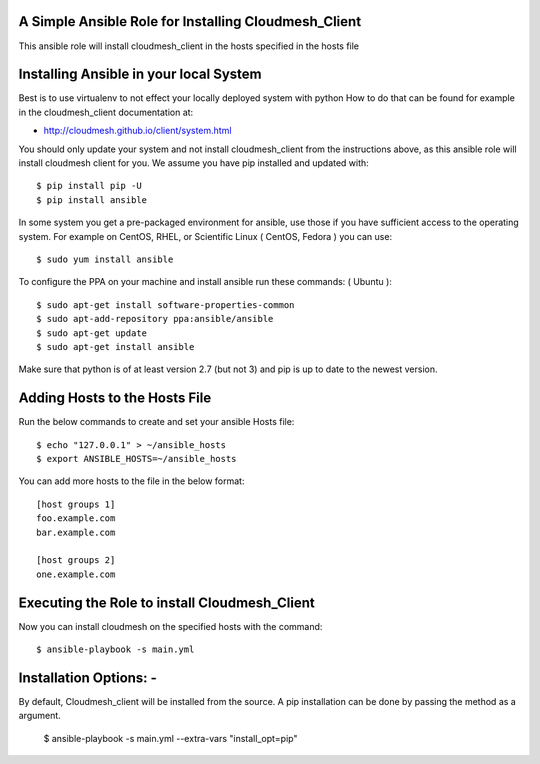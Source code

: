 ======================================================
A Simple Ansible Role for Installing Cloudmesh_Client
======================================================

This ansible role will install cloudmesh_client in the hosts specified in the hosts file

======================================================
Installing Ansible in your local System
======================================================

Best is to use virtualenv to not effect your locally deployed system with python
How to do that can be found for example in the cloudmesh_client documentation at:

* http://cloudmesh.github.io/client/system.html

You should only update your system and not install cloudmesh_client from the instructions above, as this ansible role will install cloudmesh client for you. We assume you have pip installed and updated with::

  $ pip install pip -U
  $ pip install ansible

In some system you get a pre-packaged environment for ansible, use those if you have sufficient access to the operating system. For example on CentOS, RHEL, or Scientific Linux ( CentOS, Fedora ) you can use::

  $ sudo yum install ansible

To configure the PPA on your machine and install ansible run these commands: ( Ubuntu )::

  $ sudo apt-get install software-properties-common
  $ sudo apt-add-repository ppa:ansible/ansible
  $ sudo apt-get update
  $ sudo apt-get install ansible

Make sure that python is of at least version 2.7 (but not 3)
and pip is up to date to the newest version.

======================================================
Adding Hosts to the Hosts File
======================================================
Run the below commands to create and set your ansible Hosts file::

  $ echo "127.0.0.1" > ~/ansible_hosts
  $ export ANSIBLE_HOSTS=~/ansible_hosts


You can add more hosts to the file in the below format::

  [host groups 1]
  foo.example.com
  bar.example.com

  [host groups 2]
  one.example.com

======================================================
Executing the Role to install Cloudmesh_Client
======================================================

Now you can install cloudmesh on the specified hosts with the command::

  $ ansible-playbook -s main.yml

======================================================
Installation Options: -
======================================================

By default, Cloudmesh_client will be installed from the source. A pip
installation can be done by passing the method as a argument.

  $ ansible-playbook -s main.yml --extra-vars "install_opt=pip"
